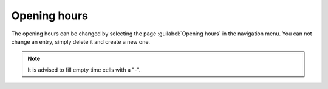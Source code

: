 Opening hours
=============

The opening hours can be changed by selecting the page :guilabel:`Opening hours` in the navigation menu.
You can not change an entry, simply delete it and create a new one.


.. note::

   It is advised to fill empty time cells with a "-".
